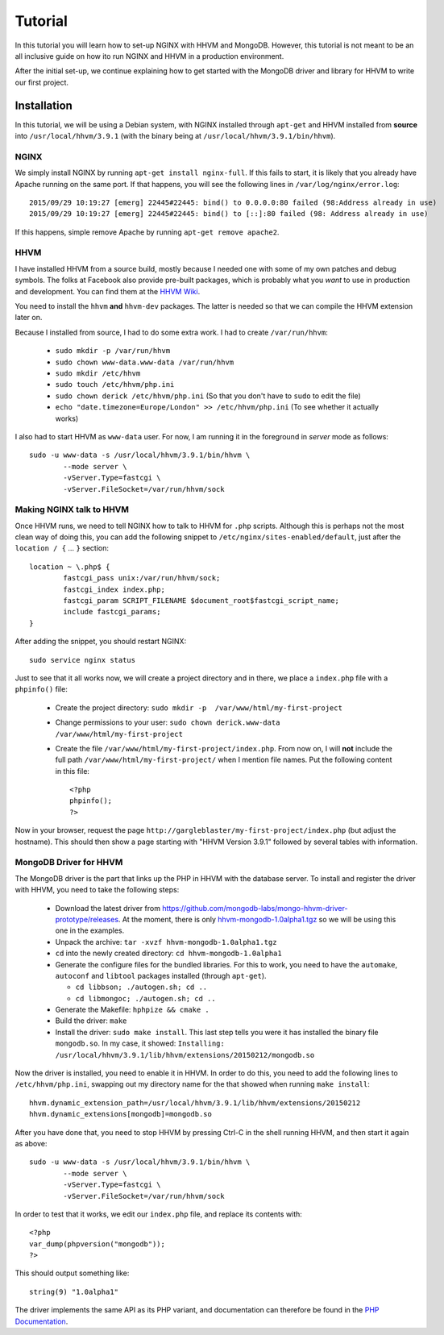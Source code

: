 ========
Tutorial
========

In this tutorial you will learn how to set-up NGINX with HHVM and MongoDB.
However, this tutorial is not meant to be an all inclusive guide on how ito
run NGINX and HHVM in a production environment.

After the initial set-up, we continue explaining how to get started with the
MongoDB driver and library for HHVM to write our first project.

Installation
============

In this tutorial, we will be using a Debian system, with NGINX installed
through ``apt-get`` and HHVM installed from **source** into
``/usr/local/hhvm/3.9.1`` (with the binary being at
``/usr/local/hhvm/3.9.1/bin/hhvm``). 

NGINX
-----

We simply install NGINX by running ``apt-get install nginx-full``. If this
fails to start, it is likely that you already have Apache running on the same
port. If that happens, you will see the following lines in
``/var/log/nginx/error.log``::

	2015/09/29 10:19:27 [emerg] 22445#22445: bind() to 0.0.0.0:80 failed (98:Address already in use)
	2015/09/29 10:19:27 [emerg] 22445#22445: bind() to [::]:80 failed (98: Address already in use)

If this happens, simple remove Apache by running ``apt-get remove apache2``.

HHVM
----

I have installed HHVM from a source build, mostly because I needed one with
some of my own patches and debug symbols. The folks at Facebook also provide
pre-built packages, which is probably what you *want* to use in production and
development. You can find them at the `HHVM Wiki`_.

.. _`HHVM Wiki`: https://github.com/facebook/hhvm/wiki/Prebuilt-Packages-on-Debian-7

You need to install the ``hhvm`` **and** ``hhvm-dev`` packages. The latter is
needed so that we can compile the HHVM extension later on.

Because I installed from source, I had to do some extra work. I had to create
``/var/run/hhvm``:

 - ``sudo mkdir -p /var/run/hhvm``
 - ``sudo chown www-data.www-data /var/run/hhvm``
 - ``sudo mkdir /etc/hhvm``
 - ``sudo touch /etc/hhvm/php.ini``
 - ``sudo chown derick /etc/hhvm/php.ini`` (So that you don't have to ``sudo``
   to edit the file)
 - ``echo "date.timezone=Europe/London" >> /etc/hhvm/php.ini`` (To see whether
   it actually works)

I also had to start HHVM as ``www-data`` user. For now, I am running it in the
foreground in *server* mode as follows::

	sudo -u www-data -s /usr/local/hhvm/3.9.1/bin/hhvm \
		--mode server \
		-vServer.Type=fastcgi \
		-vServer.FileSocket=/var/run/hhvm/sock

Making NGINX talk to HHVM
-------------------------

Once HHVM runs, we need to tell NGINX how to talk to HHVM for ``.php``
scripts. Although this is perhaps not the most clean way of doing this, you
can add the following snippet to ``/etc/nginx/sites-enabled/default``, just
after the ``location / {`` … ``}`` section::

	location ~ \.php$ {
		fastcgi_pass unix:/var/run/hhvm/sock;
		fastcgi_index index.php;
		fastcgi_param SCRIPT_FILENAME $document_root$fastcgi_script_name;
		include fastcgi_params;
	}

After adding the snippet, you should restart NGINX::

	sudo service nginx status

Just to see that it all works now, we will create a project directory and in
there, we place a ``index.php`` file with a ``phpinfo()`` file:

 - Create the project directory: ``sudo mkdir -p  /var/www/html/my-first-project``
 - Change permissions to your user: ``sudo chown derick.www-data /var/www/html/my-first-project``
 - Create the file ``/var/www/html/my-first-project/index.php``. From now on,
   I will **not** include the full path ``/var/www/html/my-first-project/``
   when I mention file names. Put the following content in this file::

		<?php
		phpinfo();
		?>

Now in your browser, request the page
``http://gargleblaster/my-first-project/index.php`` (but adjust the
hostname). This should then show a page starting with "HHVM Version 3.9.1"
followed by several tables with information.


MongoDB Driver for HHVM
-----------------------

The MongoDB driver is the part that links up the PHP in HHVM with the database
server. To install and register the driver with HHVM, you need to take the
following steps:

 - Download the latest driver from
   https://github.com/mongodb-labs/mongo-hhvm-driver-prototype/releases. At
   the moment, there is only `hhvm-mongodb-1.0alpha1.tgz`_ so we will be using
   this one in the examples.
 - Unpack the archive: ``tar -xvzf hhvm-mongodb-1.0alpha1.tgz``
 - ``cd`` into the newly created directory: ``cd hhvm-mongodb-1.0alpha1``
 - Generate the configure files for the bundled libraries. For this to work,
   you need to have the ``automake``, ``autoconf`` and ``libtool`` packages
   installed (through ``apt-get``).
 
   - ``cd libbson; ./autogen.sh; cd ..``
   - ``cd libmongoc; ./autogen.sh; cd ..``

 - Generate the Makefile: ``hphpize && cmake .``
 - Build the driver: ``make``
 - Install the driver: ``sudo make install``. This last step tells you were it
   has installed the binary file ``mongodb.so``. In my case, it showed:
   ``Installing: /usr/local/hhvm/3.9.1/lib/hhvm/extensions/20150212/mongodb.so``

Now the driver is installed, you need to enable it in HHVM. In order to do
this, you need to add the following lines to ``/etc/hhvm/php.ini``, swapping
out my directory name for the that showed when running ``make install``::

	hhvm.dynamic_extension_path=/usr/local/hhvm/3.9.1/lib/hhvm/extensions/20150212
	hhvm.dynamic_extensions[mongodb]=mongodb.so

After you have done that, you need to stop HHVM by pressing Ctrl-C in the
shell running HHVM, and then start it again as above::

	sudo -u www-data -s /usr/local/hhvm/3.9.1/bin/hhvm \
		--mode server \
		-vServer.Type=fastcgi \
		-vServer.FileSocket=/var/run/hhvm/sock

.. _`hhvm-mongodb-1.0alpha1.tgz`: https://github.com/mongodb-labs/mongo-hhvm-driver-prototype/releases/download/1.0alpha1/hhvm-mongodb-1.0alpha1.tgz

In order to test that it works, we edit our ``index.php`` file, and replace
its contents with::

	<?php
	var_dump(phpversion("mongodb"));
	?>

This should output something like::

	string(9) "1.0alpha1"


The driver implements the same API as its PHP variant, and
documentation can therefore be found in the `PHP Documentation`_.

.. _`PHP Documentation`: http://docs.php.net/manual/en/set.mongodb.php

